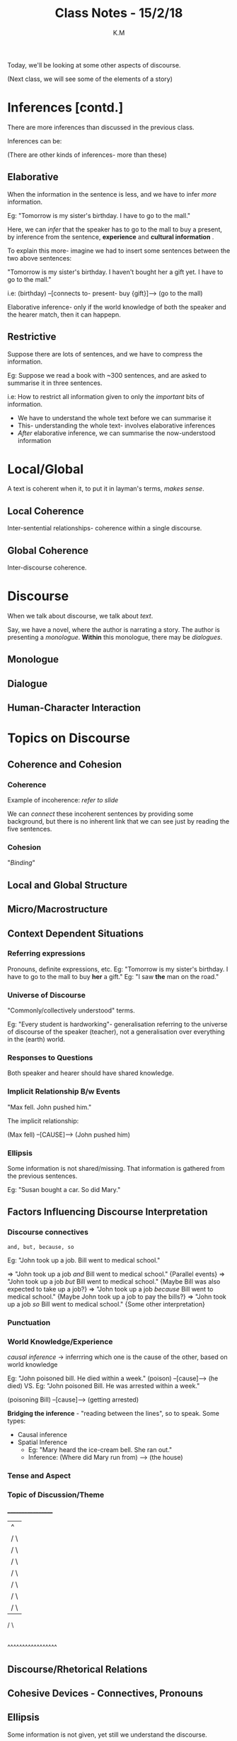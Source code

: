 #+TITLE: Class Notes - 15/2/18
#+AUTHOR: K.M


Today, we'll be looking at some other aspects of discourse.

(Next class, we will see some of the elements of a story)

# oh god I'm so dead - km

* Inferences [contd.]

There are more inferences than discussed in the previous class.

Inferences can be:

(There are other kinds of inferences- more than these)

** Elaborative

When the information in the sentence is less, and we have to infer /more/ information.

Eg: "Tomorrow is my sister's birthday. I have to go to the mall."

Here, we can /infer/ that the speaker has to go to the mall to buy a present, by inference from the sentence, *experience* and *cultural information* .

To explain this more- imagine we had to insert some sentences between the two above sentences:

"Tomorrow is my sister's birthday. I haven't bought her a gift yet. I have to go to the mall."

i.e: (birthday) --[connects to- present- buy {gift}]--> (go to the mall)

Elaborative inference- only if the world knowledge of both the speaker and the hearer match, then it can happepn.

** Restrictive

Suppose there are lots of sentences, and we have to compress the information.

Eg: Suppose we read a book with ~300 sentences, and are asked to summarise it in three sentences. 

i.e: How to restrict all information given to only the /important/ bits of information.

    - We have to understand the whole text before we can summarise it
    - This- understanding the whole text- involves elaborative inferences
    - /After/ elaborative inference, we can summarise the now-understood information
* Local/Global

A text is coherent when it, to put it in layman's terms, /makes sense/.

** Local Coherence

Inter-sentential relationships- coherence within a single discourse.

** Global Coherence

Inter-discourse coherence.

* Discourse

When we talk about discourse, we talk about /text/.

Say, we have a novel, where the author is narrating a story. The author is presenting a /monologue/.
*Within* this monologue, there may be /dialogues/.

** Monologue
** Dialogue
** Human-Character Interaction
* Topics on Discourse

** Coherence and Cohesion

*** Coherence

Example of incoherence: /refer to slide/

We can /connect/ these incoherent sentences by providing some background, but there is no inherent link that we can see just by reading the five sentences.

*** Cohesion

"/Binding/"

** Local and Global Structure
** Micro/Macrostructure
** Context Dependent Situations

*** Referring expressions

Pronouns, definite expressions, etc.
Eg: "Tomorrow is my sister's birthday. I have to go to the mall to buy *her* a gift."
Eg: "I saw *the* man on the road."

*** Universe of Discourse

"Commonly/collectively understood" terms.

Eg: "Every student is hardworking"- generalisation referring to the universe of discourse of the speaker (teacher), not a generalisation over everything in the (earth) world.
   
*** Responses to Questions

Both speaker and hearer should have shared knowledge.

*** Implicit Relationship B/w Events

"Max fell. John pushed him."

The implicit relationship:

(Max fell) --[CAUSE]--> (John pushed him)

*** Ellipsis

Some information is not shared/missing. That information is gathered from the previous sentences.

Eg: "Susan bought a car. So did Mary."

** Factors Influencing Discourse Interpretation

*** Discourse connectives

=and, but, because, so=

Eg: "John took up a job. Bill went to medical school."

=> "John took up a job /and/ Bill went to medical school."
{Parallel events}
=> "John took up a job /but/ Bill went to medical school."
{Maybe Bill was also expected to take up a job?}
=> "John took up a job /because/ Bill went to medical school."
{Maybe John took up a job to pay the bills?}
=> "John took up a job /so/ Bill went to medical school."
{Some other interpretation}
*** Punctuation
*** World Knowledge/Experience

/causal inference/ -> inferrring which one is the cause of the other, based on world knowledge

Eg: "John poisoned bill. He died within a week."
(poison) --[cause]--> (he died)
VS.
Eg: "John poisoned Bill. He was arrested within a week."

(poisoning Bill) --[cause]--> (getting arrested)

*Bridging the inference* - "reading between the lines", so to speak. Some types:

    + Causal inference
    + Spatial Inference
      - Eg: "Mary heard the ice-cream bell. She ran out."
      - Inference: (Where did Mary run from) --> (the house)

*** Tense and Aspect
*** Topic of Discussion/Theme
__________________
|       ^
|      / \
|     /   \
|    /     \
|   /       \
|  /         \    
| /           \
|/             \
/               \
|---------------|
|---------------|
|---------------|
|---------------|
|---------------|
^^^^^^^^^^^^^^^^^
** Discourse/Rhetorical Relations
** Cohesive Devices - Connectives, Pronouns
** Ellipsis

Some information is not given, yet still we understand the discourse.
